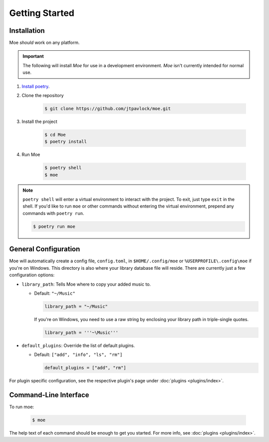 Getting Started
===============

Installation
------------
Moe *should* work on any platform.

.. important::
    The following will install `Moe` for use in a development environment. `Moe` isn't currently intended for normal use.

#. `Install poetry <https://python-poetry.org/docs/#installation>`_.
#. Clone the repository

    .. code-block:: bash

        $ git clone https://github.com/jtpavlock/moe.git
#. Install the project

    .. code-block:: bash

       $ cd Moe
       $ poetry install
#. Run Moe

    .. code-block:: bash

       $ poetry shell
       $ moe

.. note::
    ``poetry shell`` will enter a virtual environment to interact with the project. To exit, just type ``exit`` in the shell. If you'd like to run ``moe`` or other commands without entering the virtual environment, prepend any commands with ``poetry run``.

    .. code-block:: bash

       $ poetry run moe

.. _General Configuration:

General Configuration
---------------------
Moe will automatically create a config file, ``config.toml``, in ``$HOME/.config/moe`` or ``%USERPROFILE\.config\moe`` if you're on Windows. This directory is also where your library database file will reside. There are currently just a few configuration options:

* ``library_path``: Tells Moe where to copy your added music to.

  * Default: ``"~/Music"``

    .. code-block:: text

       library_path = "~/Music"

    If you're on Windows, you need to use a raw string by enclosing your library path in triple-single quotes.

    .. code-block:: text

       library_path = '''~\Music'''
* ``default_plugins``: Override the list of default plugins.

  * Default: ``["add", "info", "ls", "rm"]``

    .. code-block:: text

       default_plugins = ["add", "rm"]

For plugin specific configuration, see the respective plugin's page under :doc:`plugins <plugins/index>`.

Command-Line Interface
----------------------
To run moe:

    .. code-block:: bash

       $ moe

The help text of each command should be enough to get you started. For more info, see :doc:`plugins <plugins/index>`.
